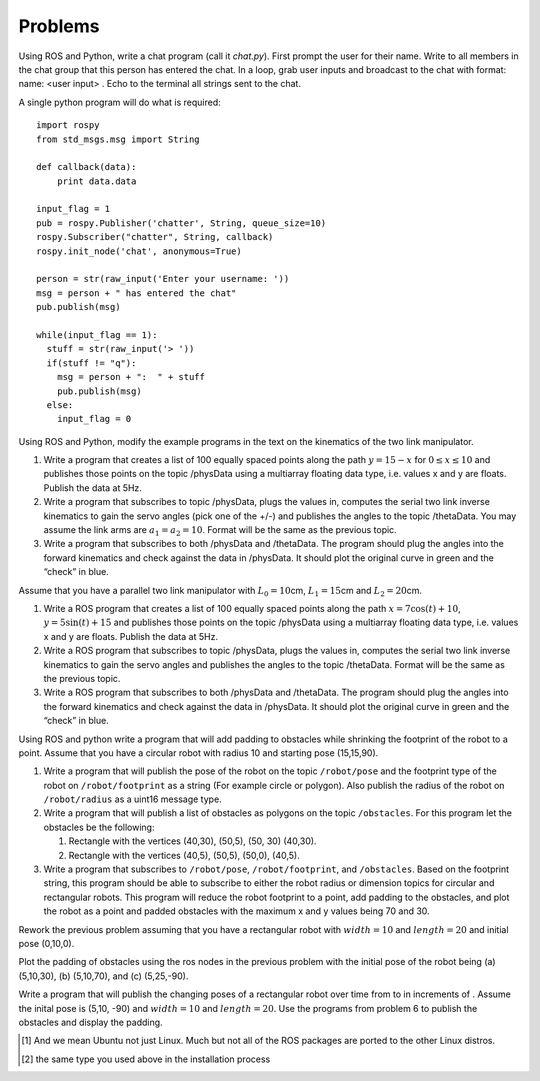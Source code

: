 Problems
--------


Using ROS and Python, write a chat program (call it *chat.py*). First
prompt the user for their name. Write to all members in the chat group
that this person has entered the chat. In a loop, grab user inputs and
broadcast to the chat with format: name: <user input> . Echo to the
terminal all strings sent to the chat.

A single python program will do what is required:

::

    import rospy
    from std_msgs.msg import String

    def callback(data):
        print data.data

    input_flag = 1
    pub = rospy.Publisher('chatter', String, queue_size=10)
    rospy.Subscriber("chatter", String, callback)
    rospy.init_node('chat', anonymous=True)

    person = str(raw_input('Enter your username: '))
    msg = person + " has entered the chat"
    pub.publish(msg)

    while(input_flag == 1):
      stuff = str(raw_input('> '))
      if(stuff != "q"):
        msg = person + ":  " + stuff
        pub.publish(msg)
      else:
        input_flag = 0

Using ROS and Python, modify the example programs in the text on the
kinematics of the two link manipulator.

#. Write a program that creates a list of 100 equally spaced points
   along the path :math:`y = 15 -  x` for :math:`0 \leq x \leq 10` and
   publishes those points on the topic /physData using a multiarray
   floating data type, i.e. values x and y are floats. Publish the data
   at 5Hz.

#. Write a program that subscribes to topic /physData, plugs the values
   in, computes the serial two link inverse kinematics to gain the servo
   angles (pick one of the +/-) and publishes the angles to the topic
   /thetaData. You may assume the link arms are :math:`a_1=a_2 = 10`.
   Format will be the same as the previous topic.

#. Write a program that subscribes to both /physData and /thetaData. The
   program should plug the angles into the forward kinematics and check
   against the data in /physData. It should plot the original curve in
   green and the “check” in blue.

Assume that you have a parallel two link manipulator with
:math:`L_0 = 10`\ cm, :math:`L_1 = 15`\ cm and :math:`L_2 = 20`\ cm.

#. Write a ROS program that creates a list of 100 equally spaced points
   along the path :math:`x = 7\cos(t)+10`, :math:`y = 5\sin(t) + 15` and
   publishes those points on the topic /physData using a multiarray
   floating data type, i.e. values x and y are floats. Publish the data
   at 5Hz.

#. Write a ROS program that subscribes to topic /physData, plugs the
   values in, computes the serial two link inverse kinematics to gain
   the servo angles and publishes the angles to the topic /thetaData.
   Format will be the same as the previous topic.

#. Write a ROS program that subscribes to both /physData and /thetaData.
   The program should plug the angles into the forward kinematics and
   check against the data in /physData. It should plot the original
   curve in green and the “check” in blue.

Using ROS and python write a program that will add padding to obstacles
while shrinking the footprint of the robot to a point. Assume that you
have a circular robot with radius 10 and starting pose (15,15,90).

#. Write a program that will publish the pose of the robot on the topic
   ``/robot/pose`` and the footprint type of the robot on
   ``/robot/footprint`` as a string (For example circle or polygon).
   Also publish the radius of the robot on ``/robot/radius`` as a uint16
   message type.

#. Write a program that will publish a list of obstacles as polygons on
   the topic ``/obstacles``. For this program let the obstacles be the
   following:

   #. Rectangle with the vertices (40,30), (50,5), (50, 30) (40,30).

   #. Rectangle with the vertices (40,5), (50,5), (50,0), (40,5).

#. Write a program that subscribes to ``/robot/pose``,
   ``/robot/footprint``, and ``/obstacles``. Based on the footprint
   string, this program should be able to subscribe to either the robot
   radius or dimension topics for circular and rectangular robots. This
   program will reduce the robot footprint to a point, add padding to
   the obstacles, and plot the robot as a point and padded obstacles
   with the maximum x and y values being 70 and 30.

Rework the previous problem assuming that you have a rectangular robot
with :math:`width=10` and :math:`length=20` and initial pose (0,10,0).

Plot the padding of obstacles using the ros nodes in the previous
problem with the initial pose of the robot being (a) (5,10,30), (b)
(5,10,70), and (c) (5,25,-90).

Write a program that will publish the changing poses of a rectangular
robot over time from to in increments of . Assume the inital pose is
(5,10, -90) and :math:`width=10` and :math:`length=20`. Use the programs
from problem 6 to publish the obstacles and display the padding.

.. raw:: latex

   \Closesolutionfile{Answer}

.. [1]
   And we mean Ubuntu not just Linux. Much but not all of the ROS
   packages are ported to the other Linux distros.

.. [2]
   the same type you used above in the installation process

.. |image| image:: ROS/player_button_v3.png
.. |image| image:: ROS/willow_garage.jpg
.. |image| image:: ROS/osrf_masthead.png
